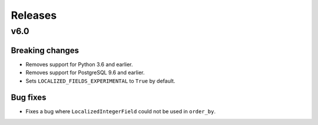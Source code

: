 Releases
========

v6.0
----

Breaking changes
****************

* Removes support for Python 3.6 and earlier.
* Removes support for PostgreSQL 9.6 and earlier.
* Sets ``LOCALIZED_FIELDS_EXPERIMENTAL`` to ``True`` by default.

Bug fixes
*********

* Fixes a bug where ``LocalizedIntegerField`` could not be used in ``order_by``.

